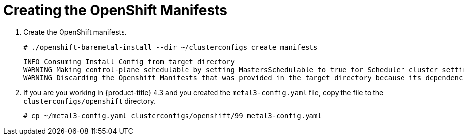 // Module included in the following assemblies:
//
// * list of assemblies where this module is included
// ipi-install-installation-process.adoc

[id="creating-the-openshift-manifests_{context}"]
= Creating the OpenShift Manifests

. Create the OpenShift manifests.
+
----
# ./openshift-baremetal-install --dir ~/clusterconfigs create manifests
----
+
----
INFO Consuming Install Config from target directory
WARNING Making control-plane schedulable by setting MastersSchedulable to true for Scheduler cluster settings
WARNING Discarding the Openshift Manifests that was provided in the target directory because its dependencies are dirty and it needs to be regenerated
----

. If you are you working in {product-title} 4.3 and you created the `metal3-config.yaml` file, copy the
file to the `clusterconfigs/openshift` directory.
+
----
# cp ~/metal3-config.yaml clusterconfigs/openshift/99_metal3-config.yaml
----
